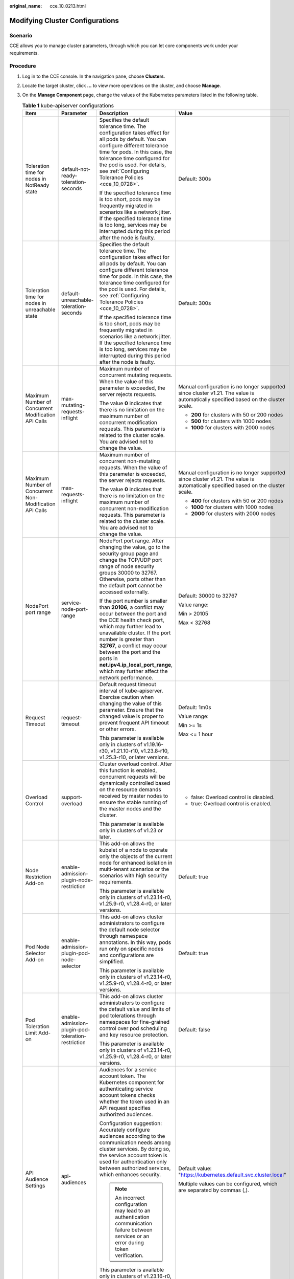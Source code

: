 :original_name: cce_10_0213.html

.. _cce_10_0213:

Modifying Cluster Configurations
================================

Scenario
--------

CCE allows you to manage cluster parameters, through which you can let core components work under your requirements.

Procedure
---------

#. Log in to the CCE console. In the navigation pane, choose **Clusters**.
#. Locate the target cluster, click **...** to view more operations on the cluster, and choose **Manage**.
#. On the **Manage Component** page, change the values of the Kubernetes parameters listed in the following table.

   .. table:: **Table 1** kube-apiserver configurations

      +---------------------------------------------------------+----------------------------------------------------+------------------------------------------------------------------------------------------------------------------------------------------------------------------------------------------------------------------------------------------------------------------------------------------------------------------------------------------------------------+-----------------------------------------------------------------------------------------------------------------------------------+
      | Item                                                    | Parameter                                          | Description                                                                                                                                                                                                                                                                                                                                                | Value                                                                                                                             |
      +=========================================================+====================================================+============================================================================================================================================================================================================================================================================================================================================================+===================================================================================================================================+
      | Toleration time for nodes in NotReady state             | default-not-ready-toleration-seconds               | Specifies the default tolerance time. The configuration takes effect for all pods by default. You can configure different tolerance time for pods. In this case, the tolerance time configured for the pod is used. For details, see :ref:`Configuring Tolerance Policies <cce_10_0728>`.                                                                  | Default: 300s                                                                                                                     |
      |                                                         |                                                    |                                                                                                                                                                                                                                                                                                                                                            |                                                                                                                                   |
      |                                                         |                                                    | If the specified tolerance time is too short, pods may be frequently migrated in scenarios like a network jitter. If the specified tolerance time is too long, services may be interrupted during this period after the node is faulty.                                                                                                                    |                                                                                                                                   |
      +---------------------------------------------------------+----------------------------------------------------+------------------------------------------------------------------------------------------------------------------------------------------------------------------------------------------------------------------------------------------------------------------------------------------------------------------------------------------------------------+-----------------------------------------------------------------------------------------------------------------------------------+
      | Toleration time for nodes in unreachable state          | default-unreachable-toleration-seconds             | Specifies the default tolerance time. The configuration takes effect for all pods by default. You can configure different tolerance time for pods. In this case, the tolerance time configured for the pod is used. For details, see :ref:`Configuring Tolerance Policies <cce_10_0728>`.                                                                  | Default: 300s                                                                                                                     |
      |                                                         |                                                    |                                                                                                                                                                                                                                                                                                                                                            |                                                                                                                                   |
      |                                                         |                                                    | If the specified tolerance time is too short, pods may be frequently migrated in scenarios like a network jitter. If the specified tolerance time is too long, services may be interrupted during this period after the node is faulty.                                                                                                                    |                                                                                                                                   |
      +---------------------------------------------------------+----------------------------------------------------+------------------------------------------------------------------------------------------------------------------------------------------------------------------------------------------------------------------------------------------------------------------------------------------------------------------------------------------------------------+-----------------------------------------------------------------------------------------------------------------------------------+
      | Maximum Number of Concurrent Modification API Calls     | max-mutating-requests-inflight                     | Maximum number of concurrent mutating requests. When the value of this parameter is exceeded, the server rejects requests.                                                                                                                                                                                                                                 | Manual configuration is no longer supported since cluster v1.21. The value is automatically specified based on the cluster scale. |
      |                                                         |                                                    |                                                                                                                                                                                                                                                                                                                                                            |                                                                                                                                   |
      |                                                         |                                                    | The value **0** indicates that there is no limitation on the maximum number of concurrent modification requests. This parameter is related to the cluster scale. You are advised not to change the value.                                                                                                                                                  | -  **200** for clusters with 50 or 200 nodes                                                                                      |
      |                                                         |                                                    |                                                                                                                                                                                                                                                                                                                                                            | -  **500** for clusters with 1000 nodes                                                                                           |
      |                                                         |                                                    |                                                                                                                                                                                                                                                                                                                                                            | -  **1000** for clusters with 2000 nodes                                                                                          |
      +---------------------------------------------------------+----------------------------------------------------+------------------------------------------------------------------------------------------------------------------------------------------------------------------------------------------------------------------------------------------------------------------------------------------------------------------------------------------------------------+-----------------------------------------------------------------------------------------------------------------------------------+
      | Maximum Number of Concurrent Non-Modification API Calls | max-requests-inflight                              | Maximum number of concurrent non-mutating requests. When the value of this parameter is exceeded, the server rejects requests.                                                                                                                                                                                                                             | Manual configuration is no longer supported since cluster v1.21. The value is automatically specified based on the cluster scale. |
      |                                                         |                                                    |                                                                                                                                                                                                                                                                                                                                                            |                                                                                                                                   |
      |                                                         |                                                    | The value **0** indicates that there is no limitation on the maximum number of concurrent non-modification requests. This parameter is related to the cluster scale. You are advised not to change the value.                                                                                                                                              | -  **400** for clusters with 50 or 200 nodes                                                                                      |
      |                                                         |                                                    |                                                                                                                                                                                                                                                                                                                                                            | -  **1000** for clusters with 1000 nodes                                                                                          |
      |                                                         |                                                    |                                                                                                                                                                                                                                                                                                                                                            | -  **2000** for clusters with 2000 nodes                                                                                          |
      +---------------------------------------------------------+----------------------------------------------------+------------------------------------------------------------------------------------------------------------------------------------------------------------------------------------------------------------------------------------------------------------------------------------------------------------------------------------------------------------+-----------------------------------------------------------------------------------------------------------------------------------+
      | NodePort port range                                     | service-node-port-range                            | NodePort port range. After changing the value, go to the security group page and change the TCP/UDP port range of node security groups 30000 to 32767. Otherwise, ports other than the default port cannot be accessed externally.                                                                                                                         | Default: 30000 to 32767                                                                                                           |
      |                                                         |                                                    |                                                                                                                                                                                                                                                                                                                                                            |                                                                                                                                   |
      |                                                         |                                                    | If the port number is smaller than **20106**, a conflict may occur between the port and the CCE health check port, which may further lead to unavailable cluster. If the port number is greater than **32767**, a conflict may occur between the port and the ports in **net.ipv4.ip_local_port_range**, which may further affect the network performance. | Value range:                                                                                                                      |
      |                                                         |                                                    |                                                                                                                                                                                                                                                                                                                                                            |                                                                                                                                   |
      |                                                         |                                                    |                                                                                                                                                                                                                                                                                                                                                            | Min > 20105                                                                                                                       |
      |                                                         |                                                    |                                                                                                                                                                                                                                                                                                                                                            |                                                                                                                                   |
      |                                                         |                                                    |                                                                                                                                                                                                                                                                                                                                                            | Max < 32768                                                                                                                       |
      +---------------------------------------------------------+----------------------------------------------------+------------------------------------------------------------------------------------------------------------------------------------------------------------------------------------------------------------------------------------------------------------------------------------------------------------------------------------------------------------+-----------------------------------------------------------------------------------------------------------------------------------+
      | Request Timeout                                         | request-timeout                                    | Default request timeout interval of kube-apiserver. Exercise caution when changing the value of this parameter. Ensure that the changed value is proper to prevent frequent API timeout or other errors.                                                                                                                                                   | Default: 1m0s                                                                                                                     |
      |                                                         |                                                    |                                                                                                                                                                                                                                                                                                                                                            |                                                                                                                                   |
      |                                                         |                                                    | This parameter is available only in clusters of v1.19.16-r30, v1.21.10-r10, v1.23.8-r10, v1.25.3-r10, or later versions.                                                                                                                                                                                                                                   | Value range:                                                                                                                      |
      |                                                         |                                                    |                                                                                                                                                                                                                                                                                                                                                            |                                                                                                                                   |
      |                                                         |                                                    |                                                                                                                                                                                                                                                                                                                                                            | Min >= 1s                                                                                                                         |
      |                                                         |                                                    |                                                                                                                                                                                                                                                                                                                                                            |                                                                                                                                   |
      |                                                         |                                                    |                                                                                                                                                                                                                                                                                                                                                            | Max <= 1 hour                                                                                                                     |
      +---------------------------------------------------------+----------------------------------------------------+------------------------------------------------------------------------------------------------------------------------------------------------------------------------------------------------------------------------------------------------------------------------------------------------------------------------------------------------------------+-----------------------------------------------------------------------------------------------------------------------------------+
      | Overload Control                                        | support-overload                                   | Cluster overload control. After this function is enabled, concurrent requests will be dynamically controlled based on the resource demands received by master nodes to ensure the stable running of the master nodes and the cluster.                                                                                                                      | -  false: Overload control is disabled.                                                                                           |
      |                                                         |                                                    |                                                                                                                                                                                                                                                                                                                                                            | -  true: Overload control is enabled.                                                                                             |
      |                                                         |                                                    | This parameter is available only in clusters of v1.23 or later.                                                                                                                                                                                                                                                                                            |                                                                                                                                   |
      +---------------------------------------------------------+----------------------------------------------------+------------------------------------------------------------------------------------------------------------------------------------------------------------------------------------------------------------------------------------------------------------------------------------------------------------------------------------------------------------+-----------------------------------------------------------------------------------------------------------------------------------+
      | Node Restriction Add-on                                 | enable-admission-plugin-node-restriction           | This add-on allows the kubelet of a node to operate only the objects of the current node for enhanced isolation in multi-tenant scenarios or the scenarios with high security requirements.                                                                                                                                                                | Default: true                                                                                                                     |
      |                                                         |                                                    |                                                                                                                                                                                                                                                                                                                                                            |                                                                                                                                   |
      |                                                         |                                                    | This parameter is available only in clusters of v1.23.14-r0, v1.25.9-r0, v1.28.4-r0, or later versions.                                                                                                                                                                                                                                                    |                                                                                                                                   |
      +---------------------------------------------------------+----------------------------------------------------+------------------------------------------------------------------------------------------------------------------------------------------------------------------------------------------------------------------------------------------------------------------------------------------------------------------------------------------------------------+-----------------------------------------------------------------------------------------------------------------------------------+
      | Pod Node Selector Add-on                                | enable-admission-plugin-pod-node-selector          | This add-on allows cluster administrators to configure the default node selector through namespace annotations. In this way, pods run only on specific nodes and configurations are simplified.                                                                                                                                                            | Default: true                                                                                                                     |
      |                                                         |                                                    |                                                                                                                                                                                                                                                                                                                                                            |                                                                                                                                   |
      |                                                         |                                                    | This parameter is available only in clusters of v1.23.14-r0, v1.25.9-r0, v1.28.4-r0, or later versions.                                                                                                                                                                                                                                                    |                                                                                                                                   |
      +---------------------------------------------------------+----------------------------------------------------+------------------------------------------------------------------------------------------------------------------------------------------------------------------------------------------------------------------------------------------------------------------------------------------------------------------------------------------------------------+-----------------------------------------------------------------------------------------------------------------------------------+
      | Pod Toleration Limit Add-on                             | enable-admission-plugin-pod-toleration-restriction | This add-on allows cluster administrators to configure the default value and limits of pod tolerations through namespaces for fine-grained control over pod scheduling and key resource protection.                                                                                                                                                        | Default: false                                                                                                                    |
      |                                                         |                                                    |                                                                                                                                                                                                                                                                                                                                                            |                                                                                                                                   |
      |                                                         |                                                    | This parameter is available only in clusters of v1.23.14-r0, v1.25.9-r0, v1.28.4-r0, or later versions.                                                                                                                                                                                                                                                    |                                                                                                                                   |
      +---------------------------------------------------------+----------------------------------------------------+------------------------------------------------------------------------------------------------------------------------------------------------------------------------------------------------------------------------------------------------------------------------------------------------------------------------------------------------------------+-----------------------------------------------------------------------------------------------------------------------------------+
      | API Audience Settings                                   | api-audiences                                      | Audiences for a service account token. The Kubernetes component for authenticating service account tokens checks whether the token used in an API request specifies authorized audiences.                                                                                                                                                                  | Default value: "https://kubernetes.default.svc.cluster.local"                                                                     |
      |                                                         |                                                    |                                                                                                                                                                                                                                                                                                                                                            |                                                                                                                                   |
      |                                                         |                                                    | Configuration suggestion: Accurately configure audiences according to the communication needs among cluster services. By doing so, the service account token is used for authentication only between authorized services, which enhances security.                                                                                                         | Multiple values can be configured, which are separated by commas (,).                                                             |
      |                                                         |                                                    |                                                                                                                                                                                                                                                                                                                                                            |                                                                                                                                   |
      |                                                         |                                                    | .. note::                                                                                                                                                                                                                                                                                                                                                  |                                                                                                                                   |
      |                                                         |                                                    |                                                                                                                                                                                                                                                                                                                                                            |                                                                                                                                   |
      |                                                         |                                                    |    An incorrect configuration may lead to an authentication communication failure between services or an error during token verification.                                                                                                                                                                                                                  |                                                                                                                                   |
      |                                                         |                                                    |                                                                                                                                                                                                                                                                                                                                                            |                                                                                                                                   |
      |                                                         |                                                    | This parameter is available only in clusters of v1.23.16-r0, v1.25.11-r0, v1.28.6-r0, or later versions.                                                                                                                                                                                                                                                   |                                                                                                                                   |
      +---------------------------------------------------------+----------------------------------------------------+------------------------------------------------------------------------------------------------------------------------------------------------------------------------------------------------------------------------------------------------------------------------------------------------------------------------------------------------------------+-----------------------------------------------------------------------------------------------------------------------------------+
      | Service Account Token Issuer Identity                   | service-account-issuer                             | Entity identifier for issuing a service account token, which is the value identified by the **iss** field in the payload of the service account token.                                                                                                                                                                                                     | Default value: "https://kubernetes.default.svc.cluster.local"                                                                     |
      |                                                         |                                                    |                                                                                                                                                                                                                                                                                                                                                            |                                                                                                                                   |
      |                                                         |                                                    | Configuration suggestion: Ensure the configured issuer URL can be accessed in the cluster and trusted by the authentication system in the cluster.                                                                                                                                                                                                         | Multiple values can be configured, which are separated by commas (,).                                                             |
      |                                                         |                                                    |                                                                                                                                                                                                                                                                                                                                                            |                                                                                                                                   |
      |                                                         |                                                    | .. note::                                                                                                                                                                                                                                                                                                                                                  |                                                                                                                                   |
      |                                                         |                                                    |                                                                                                                                                                                                                                                                                                                                                            |                                                                                                                                   |
      |                                                         |                                                    |    If your specified issuer URL is untrusted or inaccessible, the authentication process based on the service account may fail.                                                                                                                                                                                                                            |                                                                                                                                   |
      |                                                         |                                                    |                                                                                                                                                                                                                                                                                                                                                            |                                                                                                                                   |
      |                                                         |                                                    | This parameter is available only in clusters of v1.23.16-r0, v1.25.11-r0, v1.28.6-r0, or later versions.                                                                                                                                                                                                                                                   |                                                                                                                                   |
      +---------------------------------------------------------+----------------------------------------------------+------------------------------------------------------------------------------------------------------------------------------------------------------------------------------------------------------------------------------------------------------------------------------------------------------------------------------------------------------------+-----------------------------------------------------------------------------------------------------------------------------------+

   .. table:: **Table 2** Scheduler configurations

      +---------------------------------------------+------------------+-------------------------------------------------------------------------------------------------------------------------------------------------------------------+-----------------------------------------------------------------------------------------+
      | Item                                        | Parameter        | Description                                                                                                                                                       | Value                                                                                   |
      +=============================================+==================+===================================================================================================================================================================+=========================================================================================+
      | QPS for communicating with kube-apiserver   | kube-api-qps     | QPS for communicating with kube-apiserver.                                                                                                                        | -  If the number of nodes in a cluster is less than 1000, the default value is **100**. |
      |                                             |                  |                                                                                                                                                                   | -  If the number of nodes in a cluster is 1000 or more, the default value is **200**.   |
      +---------------------------------------------+------------------+-------------------------------------------------------------------------------------------------------------------------------------------------------------------+-----------------------------------------------------------------------------------------+
      | Burst for communicating with kube-apiserver | kube-api-burst   | Burst for communicating with kube-apiserver.                                                                                                                      | -  If the number of nodes in a cluster is less than 1000, the default value is **100**. |
      |                                             |                  |                                                                                                                                                                   | -  If the number of nodes in a cluster is 1000 or more, the default value is **200**.   |
      +---------------------------------------------+------------------+-------------------------------------------------------------------------------------------------------------------------------------------------------------------+-----------------------------------------------------------------------------------------+
      | Whether to enable GPU sharing               | enable-gpu-share | Whether to enable GPU sharing. This parameter is supported only in clusters of v1.23.7-r10, v1.25.3-r0, or later versions.                                        | Default: true                                                                           |
      |                                             |                  |                                                                                                                                                                   |                                                                                         |
      |                                             |                  | -  When disabled, ensure that pods in the cluster cannot use shared GPUs (no **cce.io/gpu-decision** annotation in pods) and that GPU virtualization is disabled. |                                                                                         |
      |                                             |                  | -  When enabled, ensure that there is a **cce.io/gpu-decision** annotation on all pods that use GPU resources in the cluster.                                     |                                                                                         |
      +---------------------------------------------+------------------+-------------------------------------------------------------------------------------------------------------------------------------------------------------------+-----------------------------------------------------------------------------------------+

   .. table:: **Table 3** kube-controller-manager configurations

      +-----------------------------------------------------------------------------------------------------+--------------------------------------------------------------------+------------------------------------------------------------------------------------------------------------------------------------------------------------------------------------------------------------------------------------------------------------------------------------------------------------------------------------------------------------------------+-------------------------------------------------------------------------------------------------------------------------------------------------------------------------------------------------------------------------------------------------------------------------------------------------------------------------------------------------------------------------+
      | Item                                                                                                | Parameter                                                          | Description                                                                                                                                                                                                                                                                                                                                                            | Value                                                                                                                                                                                                                                                                                                                                                                   |
      +=====================================================================================================+====================================================================+========================================================================================================================================================================================================================================================================================================================================================================+=========================================================================================================================================================================================================================================================================================================================================================================+
      | Number of concurrent processing of deployment                                                       | concurrent-deployment-syncs                                        | Number of deployment objects that can be synchronized concurrently                                                                                                                                                                                                                                                                                                     | Default: 5                                                                                                                                                                                                                                                                                                                                                              |
      +-----------------------------------------------------------------------------------------------------+--------------------------------------------------------------------+------------------------------------------------------------------------------------------------------------------------------------------------------------------------------------------------------------------------------------------------------------------------------------------------------------------------------------------------------------------------+-------------------------------------------------------------------------------------------------------------------------------------------------------------------------------------------------------------------------------------------------------------------------------------------------------------------------------------------------------------------------+
      | Concurrent processing number of endpoint                                                            | concurrent-endpoint-syncs                                          | Number of endpoint syncing operations that will be done concurrently                                                                                                                                                                                                                                                                                                   | Default: 5                                                                                                                                                                                                                                                                                                                                                              |
      +-----------------------------------------------------------------------------------------------------+--------------------------------------------------------------------+------------------------------------------------------------------------------------------------------------------------------------------------------------------------------------------------------------------------------------------------------------------------------------------------------------------------------------------------------------------------+-------------------------------------------------------------------------------------------------------------------------------------------------------------------------------------------------------------------------------------------------------------------------------------------------------------------------------------------------------------------------+
      | Concurrent number of garbage collector                                                              | concurrent-gc-syncs                                                | Number of garbage collector workers that can be synchronized concurrently                                                                                                                                                                                                                                                                                              | Default: 20                                                                                                                                                                                                                                                                                                                                                             |
      +-----------------------------------------------------------------------------------------------------+--------------------------------------------------------------------+------------------------------------------------------------------------------------------------------------------------------------------------------------------------------------------------------------------------------------------------------------------------------------------------------------------------------------------------------------------------+-------------------------------------------------------------------------------------------------------------------------------------------------------------------------------------------------------------------------------------------------------------------------------------------------------------------------------------------------------------------------+
      | Number of job objects allowed to sync simultaneously                                                | concurrent-job-syncs                                               | Number of job objects that can be synchronized concurrently                                                                                                                                                                                                                                                                                                            | Default: 5                                                                                                                                                                                                                                                                                                                                                              |
      +-----------------------------------------------------------------------------------------------------+--------------------------------------------------------------------+------------------------------------------------------------------------------------------------------------------------------------------------------------------------------------------------------------------------------------------------------------------------------------------------------------------------------------------------------------------------+-------------------------------------------------------------------------------------------------------------------------------------------------------------------------------------------------------------------------------------------------------------------------------------------------------------------------------------------------------------------------+
      | Number of CronJob objects allowed to sync simultaneously                                            | concurrent-cron-job-syncs                                          | Number of scheduled jobs that can be synchronized concurrently                                                                                                                                                                                                                                                                                                         | Default: 5                                                                                                                                                                                                                                                                                                                                                              |
      +-----------------------------------------------------------------------------------------------------+--------------------------------------------------------------------+------------------------------------------------------------------------------------------------------------------------------------------------------------------------------------------------------------------------------------------------------------------------------------------------------------------------------------------------------------------------+-------------------------------------------------------------------------------------------------------------------------------------------------------------------------------------------------------------------------------------------------------------------------------------------------------------------------------------------------------------------------+
      | Number of concurrent processing of namespace                                                        | concurrent-namespace-syncs                                         | Number of namespace objects that can be synchronized concurrently                                                                                                                                                                                                                                                                                                      | Default: 10                                                                                                                                                                                                                                                                                                                                                             |
      +-----------------------------------------------------------------------------------------------------+--------------------------------------------------------------------+------------------------------------------------------------------------------------------------------------------------------------------------------------------------------------------------------------------------------------------------------------------------------------------------------------------------------------------------------------------------+-------------------------------------------------------------------------------------------------------------------------------------------------------------------------------------------------------------------------------------------------------------------------------------------------------------------------------------------------------------------------+
      | Concurrent processing number of replicaset                                                          | concurrent-replicaset-syncs                                        | Number of replica sets that can be synchronized concurrently                                                                                                                                                                                                                                                                                                           | Default: 5                                                                                                                                                                                                                                                                                                                                                              |
      +-----------------------------------------------------------------------------------------------------+--------------------------------------------------------------------+------------------------------------------------------------------------------------------------------------------------------------------------------------------------------------------------------------------------------------------------------------------------------------------------------------------------------------------------------------------------+-------------------------------------------------------------------------------------------------------------------------------------------------------------------------------------------------------------------------------------------------------------------------------------------------------------------------------------------------------------------------+
      | Number of concurrent processing of resource quota                                                   | concurrent-resource-quota-syncs                                    | Number of resource quotas that can be synchronized concurrently                                                                                                                                                                                                                                                                                                        | Default: 5                                                                                                                                                                                                                                                                                                                                                              |
      +-----------------------------------------------------------------------------------------------------+--------------------------------------------------------------------+------------------------------------------------------------------------------------------------------------------------------------------------------------------------------------------------------------------------------------------------------------------------------------------------------------------------------------------------------------------------+-------------------------------------------------------------------------------------------------------------------------------------------------------------------------------------------------------------------------------------------------------------------------------------------------------------------------------------------------------------------------+
      | Concurrent processing number of service                                                             | concurrent-service-syncs                                           | Number of services that can be synchronized concurrently                                                                                                                                                                                                                                                                                                               | Default: 10                                                                                                                                                                                                                                                                                                                                                             |
      +-----------------------------------------------------------------------------------------------------+--------------------------------------------------------------------+------------------------------------------------------------------------------------------------------------------------------------------------------------------------------------------------------------------------------------------------------------------------------------------------------------------------------------------------------------------------+-------------------------------------------------------------------------------------------------------------------------------------------------------------------------------------------------------------------------------------------------------------------------------------------------------------------------------------------------------------------------+
      | Concurrent processing number of serviceaccount-token                                                | concurrent-serviceaccount-token-syncs                              | Number of service account token objects that can be synchronized concurrently                                                                                                                                                                                                                                                                                          | Default: 5                                                                                                                                                                                                                                                                                                                                                              |
      +-----------------------------------------------------------------------------------------------------+--------------------------------------------------------------------+------------------------------------------------------------------------------------------------------------------------------------------------------------------------------------------------------------------------------------------------------------------------------------------------------------------------------------------------------------------------+-------------------------------------------------------------------------------------------------------------------------------------------------------------------------------------------------------------------------------------------------------------------------------------------------------------------------------------------------------------------------+
      | Concurrent processing of ttl-after-finished                                                         | concurrent-ttl-after-finished-syncs                                | Number of **ttl-after-finished-controller** workers that can be synchronized concurrently                                                                                                                                                                                                                                                                              | Default: 5                                                                                                                                                                                                                                                                                                                                                              |
      +-----------------------------------------------------------------------------------------------------+--------------------------------------------------------------------+------------------------------------------------------------------------------------------------------------------------------------------------------------------------------------------------------------------------------------------------------------------------------------------------------------------------------------------------------------------------+-------------------------------------------------------------------------------------------------------------------------------------------------------------------------------------------------------------------------------------------------------------------------------------------------------------------------------------------------------------------------+
      | RC                                                                                                  | concurrent_rc_syncs (used in clusters of v1.19 or earlier)         | Number of replication controllers that can be synchronized concurrently                                                                                                                                                                                                                                                                                                | Default: 5                                                                                                                                                                                                                                                                                                                                                              |
      |                                                                                                     |                                                                    |                                                                                                                                                                                                                                                                                                                                                                        |                                                                                                                                                                                                                                                                                                                                                                         |
      |                                                                                                     | concurrent-rc-syncs (used in clusters of v1.21 through v1.25.3-r0) | .. note::                                                                                                                                                                                                                                                                                                                                                              |                                                                                                                                                                                                                                                                                                                                                                         |
      |                                                                                                     |                                                                    |                                                                                                                                                                                                                                                                                                                                                                        |                                                                                                                                                                                                                                                                                                                                                                         |
      |                                                                                                     |                                                                    |    This parameter is no longer supported in clusters of v1.25.3-r0 and later versions.                                                                                                                                                                                                                                                                                 |                                                                                                                                                                                                                                                                                                                                                                         |
      +-----------------------------------------------------------------------------------------------------+--------------------------------------------------------------------+------------------------------------------------------------------------------------------------------------------------------------------------------------------------------------------------------------------------------------------------------------------------------------------------------------------------------------------------------------------------+-------------------------------------------------------------------------------------------------------------------------------------------------------------------------------------------------------------------------------------------------------------------------------------------------------------------------------------------------------------------------+
      | HPA                                                                                                 | concurrent-horizontal-pod-autoscaler-syncs                         | Number of HPA auto scaling requests that can be concurrently processed                                                                                                                                                                                                                                                                                                 | Default 1 for clusters earlier than v1.27 and 5 for clusters of v1.27 or later                                                                                                                                                                                                                                                                                          |
      |                                                                                                     |                                                                    |                                                                                                                                                                                                                                                                                                                                                                        |                                                                                                                                                                                                                                                                                                                                                                         |
      |                                                                                                     |                                                                    |                                                                                                                                                                                                                                                                                                                                                                        | Value range: 1 to 50                                                                                                                                                                                                                                                                                                                                                    |
      +-----------------------------------------------------------------------------------------------------+--------------------------------------------------------------------+------------------------------------------------------------------------------------------------------------------------------------------------------------------------------------------------------------------------------------------------------------------------------------------------------------------------------------------------------------------------+-------------------------------------------------------------------------------------------------------------------------------------------------------------------------------------------------------------------------------------------------------------------------------------------------------------------------------------------------------------------------+
      | Cluster elastic computing period                                                                    | horizontal-pod-autoscaler-sync-period                              | Period for the horizontal pod autoscaler to perform auto scaling on pods. A smaller value will result in a faster auto scaling response and higher CPU load.                                                                                                                                                                                                           | Default: 15 seconds                                                                                                                                                                                                                                                                                                                                                     |
      |                                                                                                     |                                                                    |                                                                                                                                                                                                                                                                                                                                                                        |                                                                                                                                                                                                                                                                                                                                                                         |
      |                                                                                                     |                                                                    | .. note::                                                                                                                                                                                                                                                                                                                                                              |                                                                                                                                                                                                                                                                                                                                                                         |
      |                                                                                                     |                                                                    |                                                                                                                                                                                                                                                                                                                                                                        |                                                                                                                                                                                                                                                                                                                                                                         |
      |                                                                                                     |                                                                    |    Make sure to configure this parameter properly as a lengthy period can cause the controller to respond slowly, while a short period may overload the cluster control plane.                                                                                                                                                                                         |                                                                                                                                                                                                                                                                                                                                                                         |
      +-----------------------------------------------------------------------------------------------------+--------------------------------------------------------------------+------------------------------------------------------------------------------------------------------------------------------------------------------------------------------------------------------------------------------------------------------------------------------------------------------------------------------------------------------------------------+-------------------------------------------------------------------------------------------------------------------------------------------------------------------------------------------------------------------------------------------------------------------------------------------------------------------------------------------------------------------------+
      | Horizontal Pod Scaling Tolerance                                                                    | horizontal-pod-autoscaler-tolerance                                | The configuration determines how quickly the horizontal pod autoscaler will act to auto scaling policies. If the parameter is set to **0**, auto scaling will be triggered immediately when the related metrics are met.                                                                                                                                               | Default: 0.1                                                                                                                                                                                                                                                                                                                                                            |
      |                                                                                                     |                                                                    |                                                                                                                                                                                                                                                                                                                                                                        |                                                                                                                                                                                                                                                                                                                                                                         |
      |                                                                                                     |                                                                    | Configuration suggestion: If the service resource usage increases sharply over time, retain a certain tolerance to prevent auto scaling which is beyond expectation in high resource usage scenarios.                                                                                                                                                                  |                                                                                                                                                                                                                                                                                                                                                                         |
      +-----------------------------------------------------------------------------------------------------+--------------------------------------------------------------------+------------------------------------------------------------------------------------------------------------------------------------------------------------------------------------------------------------------------------------------------------------------------------------------------------------------------------------------------------------------------+-------------------------------------------------------------------------------------------------------------------------------------------------------------------------------------------------------------------------------------------------------------------------------------------------------------------------------------------------------------------------+
      | HPA CPU Initialization Period                                                                       | horizontal-pod-autoscaler-cpu-initialization-period                | During the period specified by this parameter, the CPU usage data used in HPA calculation is limited to pods that are both ready and have recently had their metrics collected. You can use this parameter to filter out unstable CPU usage data during the early stage of pod startup. This helps prevent incorrect scaling decisions based on momentary peak values. | Default: 5 minutes                                                                                                                                                                                                                                                                                                                                                      |
      |                                                                                                     |                                                                    |                                                                                                                                                                                                                                                                                                                                                                        |                                                                                                                                                                                                                                                                                                                                                                         |
      |                                                                                                     |                                                                    | Configuration suggestion: If you find that HPA is making incorrect scaling decisions due to CPU usage fluctuations during pod startup, increase the value of this parameter to allow for a buffer period of stable CPU usage.                                                                                                                                          |                                                                                                                                                                                                                                                                                                                                                                         |
      |                                                                                                     |                                                                    |                                                                                                                                                                                                                                                                                                                                                                        |                                                                                                                                                                                                                                                                                                                                                                         |
      |                                                                                                     |                                                                    | .. note::                                                                                                                                                                                                                                                                                                                                                              |                                                                                                                                                                                                                                                                                                                                                                         |
      |                                                                                                     |                                                                    |                                                                                                                                                                                                                                                                                                                                                                        |                                                                                                                                                                                                                                                                                                                                                                         |
      |                                                                                                     |                                                                    |    Make sure to configure this parameter properly as a small value may trigger unnecessary scaling based on peak CPU usage, while a large value may cause scaling to be delayed.                                                                                                                                                                                       |                                                                                                                                                                                                                                                                                                                                                                         |
      |                                                                                                     |                                                                    |                                                                                                                                                                                                                                                                                                                                                                        |                                                                                                                                                                                                                                                                                                                                                                         |
      |                                                                                                     |                                                                    |    This parameter is available only in clusters of v1.23.16-r0, v1.25.11-r0, v1.28.6-r0, or later versions.                                                                                                                                                                                                                                                            |                                                                                                                                                                                                                                                                                                                                                                         |
      +-----------------------------------------------------------------------------------------------------+--------------------------------------------------------------------+------------------------------------------------------------------------------------------------------------------------------------------------------------------------------------------------------------------------------------------------------------------------------------------------------------------------------------------------------------------------+-------------------------------------------------------------------------------------------------------------------------------------------------------------------------------------------------------------------------------------------------------------------------------------------------------------------------------------------------------------------------+
      | HPA Initial Readiness Delay                                                                         | horizontal-pod-autoscaler-initial-readiness-delay                  | After CPU initialization, this period allows HPA to use a less strict criterion for filtering CPU metrics. During this period, HPA will gather data on the CPU usage of the pod for scaling, regardless of any changes in the pod's readiness status. This parameter ensures continuous tracking of CPU usage, even when the pod status changes frequently.            | Default: 30s                                                                                                                                                                                                                                                                                                                                                            |
      |                                                                                                     |                                                                    |                                                                                                                                                                                                                                                                                                                                                                        |                                                                                                                                                                                                                                                                                                                                                                         |
      |                                                                                                     |                                                                    | Configuration suggestion: If the readiness status of pods fluctuates after startup and you want to prevent HPA misjudgment caused by the fluctuation, increase the value of this parameter to allow HPA to gather more comprehensive CPU usage data.                                                                                                                   |                                                                                                                                                                                                                                                                                                                                                                         |
      |                                                                                                     |                                                                    |                                                                                                                                                                                                                                                                                                                                                                        |                                                                                                                                                                                                                                                                                                                                                                         |
      |                                                                                                     |                                                                    | .. note::                                                                                                                                                                                                                                                                                                                                                              |                                                                                                                                                                                                                                                                                                                                                                         |
      |                                                                                                     |                                                                    |                                                                                                                                                                                                                                                                                                                                                                        |                                                                                                                                                                                                                                                                                                                                                                         |
      |                                                                                                     |                                                                    |    Configure this parameter properly. If it is set to a small value, an unnecessary scale-out may occur due to CPU data fluctuations when the pod enters the ready state. If it is set to a large value, HPA may not be able to make a quick decision when a rapid response is needed.                                                                                 |                                                                                                                                                                                                                                                                                                                                                                         |
      |                                                                                                     |                                                                    |                                                                                                                                                                                                                                                                                                                                                                        |                                                                                                                                                                                                                                                                                                                                                                         |
      |                                                                                                     |                                                                    |    This parameter is available only in clusters of v1.23.16-r0, v1.25.11-r0, v1.28.6-r0, or later versions.                                                                                                                                                                                                                                                            |                                                                                                                                                                                                                                                                                                                                                                         |
      +-----------------------------------------------------------------------------------------------------+--------------------------------------------------------------------+------------------------------------------------------------------------------------------------------------------------------------------------------------------------------------------------------------------------------------------------------------------------------------------------------------------------------------------------------------------------+-------------------------------------------------------------------------------------------------------------------------------------------------------------------------------------------------------------------------------------------------------------------------------------------------------------------------------------------------------------------------+
      | QPS for communicating with kube-apiserver                                                           | kube-api-qps                                                       | QPS for communicating with kube-apiserver                                                                                                                                                                                                                                                                                                                              | -  If the number of nodes in a cluster is less than 1000, the default value is **100**.                                                                                                                                                                                                                                                                                 |
      |                                                                                                     |                                                                    |                                                                                                                                                                                                                                                                                                                                                                        | -  If the number of nodes in a cluster is 1000 or more, the default value is **200**.                                                                                                                                                                                                                                                                                   |
      +-----------------------------------------------------------------------------------------------------+--------------------------------------------------------------------+------------------------------------------------------------------------------------------------------------------------------------------------------------------------------------------------------------------------------------------------------------------------------------------------------------------------------------------------------------------------+-------------------------------------------------------------------------------------------------------------------------------------------------------------------------------------------------------------------------------------------------------------------------------------------------------------------------------------------------------------------------+
      | Burst for communicating with kube-apiserver                                                         | kube-api-burst                                                     | Burst for communicating with kube-apiserver                                                                                                                                                                                                                                                                                                                            | -  If the number of nodes in a cluster is less than 1000, the default value is **100**.                                                                                                                                                                                                                                                                                 |
      |                                                                                                     |                                                                    |                                                                                                                                                                                                                                                                                                                                                                        | -  If the number of nodes in a cluster is 1000 or more, the default value is **200**.                                                                                                                                                                                                                                                                                   |
      +-----------------------------------------------------------------------------------------------------+--------------------------------------------------------------------+------------------------------------------------------------------------------------------------------------------------------------------------------------------------------------------------------------------------------------------------------------------------------------------------------------------------------------------------------------------------+-------------------------------------------------------------------------------------------------------------------------------------------------------------------------------------------------------------------------------------------------------------------------------------------------------------------------------------------------------------------------+
      | The maximum number of terminated pods that can be kept before the Pod GC deletes the terminated pod | terminated-pod-gc-threshold                                        | Number of terminated pods that can exist in a cluster. If there are more terminated pods than the expected number in the cluster, the terminated pods that exceed the number will be deleted.                                                                                                                                                                          | Default: 1000                                                                                                                                                                                                                                                                                                                                                           |
      |                                                                                                     |                                                                    |                                                                                                                                                                                                                                                                                                                                                                        |                                                                                                                                                                                                                                                                                                                                                                         |
      |                                                                                                     |                                                                    | .. note::                                                                                                                                                                                                                                                                                                                                                              | Value range: 10 to 12500                                                                                                                                                                                                                                                                                                                                                |
      |                                                                                                     |                                                                    |                                                                                                                                                                                                                                                                                                                                                                        |                                                                                                                                                                                                                                                                                                                                                                         |
      |                                                                                                     |                                                                    |    If this parameter is set to **0**, all pods in the terminated state are retained.                                                                                                                                                                                                                                                                                   | If the cluster version is v1.21.11-r40, v1.23.8-r0, v1.25.6-r0, v1.27.3-r0, or later, the value range is changed to 0 to 100000.                                                                                                                                                                                                                                        |
      +-----------------------------------------------------------------------------------------------------+--------------------------------------------------------------------+------------------------------------------------------------------------------------------------------------------------------------------------------------------------------------------------------------------------------------------------------------------------------------------------------------------------------------------------------------------------+-------------------------------------------------------------------------------------------------------------------------------------------------------------------------------------------------------------------------------------------------------------------------------------------------------------------------------------------------------------------------+
      | Unhealthy AZ Threshold                                                                              | unhealthy-zone-threshold                                           | When more than a certain proportion of pods in an AZ are unhealthy, the AZ itself will be considered unhealthy, and scheduling pods to nodes in that AZ will be restricted to limit the impacts of the unhealthy AZ.                                                                                                                                                   | Default: 0.55                                                                                                                                                                                                                                                                                                                                                           |
      |                                                                                                     |                                                                    |                                                                                                                                                                                                                                                                                                                                                                        |                                                                                                                                                                                                                                                                                                                                                                         |
      |                                                                                                     |                                                                    | This parameter is available only in clusters of v1.23.14-r0, v1.25.9-r0, v1.28.4-r0, or later versions.                                                                                                                                                                                                                                                                | Value range: 0 to 1                                                                                                                                                                                                                                                                                                                                                     |
      |                                                                                                     |                                                                    |                                                                                                                                                                                                                                                                                                                                                                        |                                                                                                                                                                                                                                                                                                                                                                         |
      |                                                                                                     |                                                                    | .. note::                                                                                                                                                                                                                                                                                                                                                              |                                                                                                                                                                                                                                                                                                                                                                         |
      |                                                                                                     |                                                                    |                                                                                                                                                                                                                                                                                                                                                                        |                                                                                                                                                                                                                                                                                                                                                                         |
      |                                                                                                     |                                                                    |    If the parameter is set to a large value, pods in unhealthy AZs will be migrated in a large scale, which may lead to risks such as overloaded clusters.                                                                                                                                                                                                             |                                                                                                                                                                                                                                                                                                                                                                         |
      +-----------------------------------------------------------------------------------------------------+--------------------------------------------------------------------+------------------------------------------------------------------------------------------------------------------------------------------------------------------------------------------------------------------------------------------------------------------------------------------------------------------------------------------------------------------------+-------------------------------------------------------------------------------------------------------------------------------------------------------------------------------------------------------------------------------------------------------------------------------------------------------------------------------------------------------------------------+
      | Node Eviction Rate                                                                                  | node-eviction-rate                                                 | This parameter specifies the number of nodes that pods are deleted from per second in a cluster when the AZ is healthy. The default value is **0.1**, indicating that pods can be evicted from at most one node every 10 seconds.                                                                                                                                      | Default: 0.1                                                                                                                                                                                                                                                                                                                                                            |
      |                                                                                                     |                                                                    |                                                                                                                                                                                                                                                                                                                                                                        |                                                                                                                                                                                                                                                                                                                                                                         |
      |                                                                                                     |                                                                    | This parameter is available only in clusters of v1.23.14-r0, v1.25.9-r0, v1.28.4-r0, or later versions.                                                                                                                                                                                                                                                                |                                                                                                                                                                                                                                                                                                                                                                         |
      |                                                                                                     |                                                                    |                                                                                                                                                                                                                                                                                                                                                                        |                                                                                                                                                                                                                                                                                                                                                                         |
      |                                                                                                     |                                                                    | .. note::                                                                                                                                                                                                                                                                                                                                                              |                                                                                                                                                                                                                                                                                                                                                                         |
      |                                                                                                     |                                                                    |                                                                                                                                                                                                                                                                                                                                                                        |                                                                                                                                                                                                                                                                                                                                                                         |
      |                                                                                                     |                                                                    |    If the parameter is set to a large value, the cluster may be overloaded. Additionally, if too many pods are evicted, they cannot be rescheduled, which will slow down fault recovery.                                                                                                                                                                               |                                                                                                                                                                                                                                                                                                                                                                         |
      +-----------------------------------------------------------------------------------------------------+--------------------------------------------------------------------+------------------------------------------------------------------------------------------------------------------------------------------------------------------------------------------------------------------------------------------------------------------------------------------------------------------------------------------------------------------------+-------------------------------------------------------------------------------------------------------------------------------------------------------------------------------------------------------------------------------------------------------------------------------------------------------------------------------------------------------------------------+
      | Secondary Node Eviction Rate                                                                        | secondary-node-eviction-rate                                       | This parameter specifies the number of nodes that pods are deleted from per second in a cluster when the AZ is unhealthy. The default value is **0.01**, indicating that pods can be evicted from at most one node every 100 seconds.                                                                                                                                  | Default: 0.01                                                                                                                                                                                                                                                                                                                                                           |
      |                                                                                                     |                                                                    |                                                                                                                                                                                                                                                                                                                                                                        |                                                                                                                                                                                                                                                                                                                                                                         |
      |                                                                                                     |                                                                    | This parameter is available only in clusters of v1.23.14-r0, v1.25.9-r0, v1.28.4-r0, or later versions.                                                                                                                                                                                                                                                                | Configure this parameter with **node-eviction-rate** and set it to one-tenth of **node-eviction-rate**.                                                                                                                                                                                                                                                                 |
      |                                                                                                     |                                                                    |                                                                                                                                                                                                                                                                                                                                                                        |                                                                                                                                                                                                                                                                                                                                                                         |
      |                                                                                                     |                                                                    | .. note::                                                                                                                                                                                                                                                                                                                                                              |                                                                                                                                                                                                                                                                                                                                                                         |
      |                                                                                                     |                                                                    |                                                                                                                                                                                                                                                                                                                                                                        |                                                                                                                                                                                                                                                                                                                                                                         |
      |                                                                                                     |                                                                    |    There is no need to set the parameter to a large value for nodes in an unhealthy AZ, and this configuration may result in overloaded clusters.                                                                                                                                                                                                                      |                                                                                                                                                                                                                                                                                                                                                                         |
      +-----------------------------------------------------------------------------------------------------+--------------------------------------------------------------------+------------------------------------------------------------------------------------------------------------------------------------------------------------------------------------------------------------------------------------------------------------------------------------------------------------------------------------------------------------------------+-------------------------------------------------------------------------------------------------------------------------------------------------------------------------------------------------------------------------------------------------------------------------------------------------------------------------------------------------------------------------+
      | Large Cluster Threshold                                                                             | large-cluster-size-threshold                                       | If the number of nodes in a cluster is greater than the value of this parameter, this is a large cluster.                                                                                                                                                                                                                                                              | Default: 50                                                                                                                                                                                                                                                                                                                                                             |
      |                                                                                                     |                                                                    |                                                                                                                                                                                                                                                                                                                                                                        |                                                                                                                                                                                                                                                                                                                                                                         |
      |                                                                                                     |                                                                    | This parameter is available only in clusters of v1.23.14-r0, v1.25.9-r0, v1.28.4-r0, or later versions.                                                                                                                                                                                                                                                                | For the clusters with a large number of nodes, configure a relatively larger value than the default one for higher performance and faster responses of controllers. Retain the default value for small clusters. Before adjusting the value of this parameter in a production environment, check the impact of the change on cluster performance in a test environment. |
      |                                                                                                     |                                                                    |                                                                                                                                                                                                                                                                                                                                                                        |                                                                                                                                                                                                                                                                                                                                                                         |
      |                                                                                                     |                                                                    | .. note::                                                                                                                                                                                                                                                                                                                                                              |                                                                                                                                                                                                                                                                                                                                                                         |
      |                                                                                                     |                                                                    |                                                                                                                                                                                                                                                                                                                                                                        |                                                                                                                                                                                                                                                                                                                                                                         |
      |                                                                                                     |                                                                    |    kube-controller-manager automatically adjusts configurations for large clusters to optimize the cluster performance. Therefore, an excessively small threshold for small clusters will deteriorate the cluster performance.                                                                                                                                         |                                                                                                                                                                                                                                                                                                                                                                         |
      +-----------------------------------------------------------------------------------------------------+--------------------------------------------------------------------+------------------------------------------------------------------------------------------------------------------------------------------------------------------------------------------------------------------------------------------------------------------------------------------------------------------------------------------------------------------------+-------------------------------------------------------------------------------------------------------------------------------------------------------------------------------------------------------------------------------------------------------------------------------------------------------------------------------------------------------------------------+

   .. table:: **Table 4** Networking components (available only for CCE Turbo clusters)

      +---------------------------------------------------------------------------------+----------------------------+------------------------------------------------------------------------------------------------------------------------------------------------------------------------------------------------------------------------------------------------------------------------------------------------------+-----------------+
      | Item                                                                            | Parameter                  | Description                                                                                                                                                                                                                                                                                          | Value           |
      +=================================================================================+============================+======================================================================================================================================================================================================================================================================================================+=================+
      | The minimum number of network cards bound to the container at the cluster level | nic-minimum-target         | Minimum number of container ENIs bound to a node                                                                                                                                                                                                                                                     | Default: 10     |
      |                                                                                 |                            |                                                                                                                                                                                                                                                                                                      |                 |
      |                                                                                 |                            | The parameter value must be a positive integer. The value **10** indicates that at least 10 container ENIs must be bound to a node. If the number you specified exceeds the container ENI quota of the node, the ENI quota will be used.                                                             |                 |
      +---------------------------------------------------------------------------------+----------------------------+------------------------------------------------------------------------------------------------------------------------------------------------------------------------------------------------------------------------------------------------------------------------------------------------------+-----------------+
      | Cluster-level node preheating container NIC upper limit check value             | nic-maximum-target         | After the number of ENIs bound to a node exceeds the **nic-maximum-target** value, CCE will not proactively pre-bind ENIs.                                                                                                                                                                           | Default: 0      |
      |                                                                                 |                            |                                                                                                                                                                                                                                                                                                      |                 |
      |                                                                                 |                            | Checking the upper limit of pre-bound container ENIs is enabled only when the value of this parameter is greater than or equal to the minimum number of container ENIs (**nic-minimum-target**) bound to a node.                                                                                     |                 |
      |                                                                                 |                            |                                                                                                                                                                                                                                                                                                      |                 |
      |                                                                                 |                            | The parameter value must be a positive integer. The value **0** indicates that checking the upper limit of pre-bound container ENIs is disabled. If the number you specified exceeds the container ENI quota of the node, the ENI quota will be used.                                                |                 |
      +---------------------------------------------------------------------------------+----------------------------+------------------------------------------------------------------------------------------------------------------------------------------------------------------------------------------------------------------------------------------------------------------------------------------------------+-----------------+
      | Number of NICs for dynamically warming up containers at the cluster level       | nic-warm-target            | Extra ENIs will be pre-bound after the **nic-minimum-target** is used up in a pod. The value can only be a number.                                                                                                                                                                                   | Default: 2      |
      |                                                                                 |                            |                                                                                                                                                                                                                                                                                                      |                 |
      |                                                                                 |                            | When the sum of the **nic-warm-target** value and the number of ENIs bound to the node is greater than the **nic-maximum-target** value, CCE will pre-bind the number of ENIs specified by the difference between the **nic-maximum-target** value and the current number of ENIs bound to the node. |                 |
      +---------------------------------------------------------------------------------+----------------------------+------------------------------------------------------------------------------------------------------------------------------------------------------------------------------------------------------------------------------------------------------------------------------------------------------+-----------------+
      | Cluster-level node warm-up container NIC recycling threshold                    | nic-max-above-warm-target  | Only when the difference between the number of idle ENIs on a node and the **nic-warm-target** value is greater than the threshold, the pre-bound ENIs will be unbound and reclaimed. The value can only be a number.                                                                                | Default: 2      |
      |                                                                                 |                            |                                                                                                                                                                                                                                                                                                      |                 |
      |                                                                                 |                            | -  A large value will accelerate pod startup but slow down the unbinding of idle container ENIs and decrease the IP address usage. **Exercise caution when performing this operation.**                                                                                                              |                 |
      |                                                                                 |                            | -  A small value will speed up the unbinding of idle container ENIs and increase the IP address usage but will slow down pod startup, especially when a large number of pods increase instantaneously.                                                                                               |                 |
      +---------------------------------------------------------------------------------+----------------------------+------------------------------------------------------------------------------------------------------------------------------------------------------------------------------------------------------------------------------------------------------------------------------------------------------+-----------------+
      | Low threshold of the number of container ENIs bound to a node in a cluster      | prebound-subeni-percentage | High threshold of the number of bound ENIs                                                                                                                                                                                                                                                           | Default: 0:0    |
      |                                                                                 |                            |                                                                                                                                                                                                                                                                                                      |                 |
      |                                                                                 |                            | .. note::                                                                                                                                                                                                                                                                                            |                 |
      |                                                                                 |                            |                                                                                                                                                                                                                                                                                                      |                 |
      |                                                                                 |                            |    This parameter is being discarded. Use the dynamic pre-binding parameters of the other four ENIs.                                                                                                                                                                                                 |                 |
      +---------------------------------------------------------------------------------+----------------------------+------------------------------------------------------------------------------------------------------------------------------------------------------------------------------------------------------------------------------------------------------------------------------------------------------+-----------------+

   .. table:: **Table 5** Networking component configurations (supported only by the clusters using a VPC network)

      +-------------------------------------------------------------------------+--------------------+-------------------------------------------------------------------------------------------------------------------------------------------------------------------------------------------------------------------------------------------------------------------------------------------------------------------------------------------------------------------------------------------------------------------------------------------+---------------------------------------------------------------------------------------------------------------------------+
      | Item                                                                    | Parameter          | Description                                                                                                                                                                                                                                                                                                                                                                                                                               | Value                                                                                                                     |
      +=========================================================================+====================+===========================================================================================================================================================================================================================================================================================================================================================================================================================================+===========================================================================================================================+
      | Retaining the non-masqueraded CIDR block of the original pod IP address | nonMasqueradeCIDRs | In a CCE cluster using the VPC network model, if a container in the cluster needs to access externally, the source pod IP address must be masqueraded as the IP address of the node where the pod resides through SNAT. After the configuration, the node will not SNAT the IP addresses in the CIDR block by default. This function is available only in clusters of v1.23.14-r0, v1.25.9-r0, v1.27.6-r0, v1.28.4-r0, or later versions. | Default: 10.0.0.0/8, 172.16.0.0/12, or 192.168.0.0/16                                                                     |
      |                                                                         |                    |                                                                                                                                                                                                                                                                                                                                                                                                                                           |                                                                                                                           |
      |                                                                         |                    | By default, nodes in a cluster do not perform SNAT on packets destined for 10.0.0.0/8, 172.16.0.0/12, or 192.168.0.0/16 that is detected by CCE as a private CIDR block. Instead, these packets are directly transferred using the upper-layer VPC. (The three CIDR blocks are considered as internal networks in the cluster and are reachable at Layer 3 by default.)                                                                   | .. note::                                                                                                                 |
      |                                                                         |                    |                                                                                                                                                                                                                                                                                                                                                                                                                                           |                                                                                                                           |
      |                                                                         |                    |                                                                                                                                                                                                                                                                                                                                                                                                                                           |    To enable cross-node pod access, the CIDR block of the node where the target pod runs must be added.                   |
      |                                                                         |                    |                                                                                                                                                                                                                                                                                                                                                                                                                                           |                                                                                                                           |
      |                                                                         |                    |                                                                                                                                                                                                                                                                                                                                                                                                                                           |    Similarly, to enable cross-ECS pod access in a VPC, the CIDR block of the ECS where the target pod runs must be added. |
      +-------------------------------------------------------------------------+--------------------+-------------------------------------------------------------------------------------------------------------------------------------------------------------------------------------------------------------------------------------------------------------------------------------------------------------------------------------------------------------------------------------------------------------------------------------------+---------------------------------------------------------------------------------------------------------------------------+

   .. table:: **Table 6** Extended controller configurations (supported only by clusters of v1.21 and later)

      +----------------------------------+-----------------------+---------------------------------------------------------------------------------------------------------------------------------------------------------------------------------------------------------------------------------------------------------------------------------------------------+-----------------+
      | Item                             | Parameter             | Description                                                                                                                                                                                                                                                                                       | Value           |
      +==================================+=======================+===================================================================================================================================================================================================================================================================================================+=================+
      | Enable resource quota management | enable-resource-quota | Indicates whether to automatically create a ResourceQuota when creating a namespace. With quota management, you can control the number of workloads of each type and the upper limits of resources in a namespace or related dimensions.                                                          | Default: false  |
      |                                  |                       |                                                                                                                                                                                                                                                                                                   |                 |
      |                                  |                       | -  **false**: Auto creation is disabled.                                                                                                                                                                                                                                                          |                 |
      |                                  |                       | -  **true**: Auto creation is enabled. For details about the resource quota defaults, see :ref:`Configuring Resource Quotas <cce_10_0287>`.                                                                                                                                                       |                 |
      |                                  |                       |                                                                                                                                                                                                                                                                                                   |                 |
      |                                  |                       |    .. note::                                                                                                                                                                                                                                                                                      |                 |
      |                                  |                       |                                                                                                                                                                                                                                                                                                   |                 |
      |                                  |                       |       In high-concurrency scenarios (for example, creating pods in batches), the resource quota management may cause some requests to fail due to conflicts. Do not enable this function unless necessary. To enable this function, ensure that there is a retry mechanism in the request client. |                 |
      +----------------------------------+-----------------------+---------------------------------------------------------------------------------------------------------------------------------------------------------------------------------------------------------------------------------------------------------------------------------------------------+-----------------+

#. Click **OK**.

References
----------

-  `kube-apiserver <https://kubernetes.io/docs/reference/command-line-tools-reference/kube-apiserver/>`__
-  `kube-controller-manager <https://kubernetes.io/docs/reference/command-line-tools-reference/kube-controller-manager/>`__
-  `kube-scheduler <https://kubernetes.io/docs/reference/command-line-tools-reference/kube-scheduler/>`__
